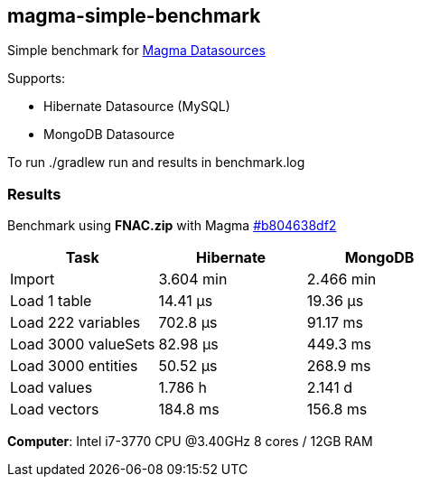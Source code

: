 == magma-simple-benchmark

Simple benchmark for https://github.com/obiba/magma[Magma Datasources]

Supports:

* Hibernate Datasource (MySQL)
* MongoDB Datasource

To run +./gradlew run+ and results in +benchmark.log+

=== Results

Benchmark using *FNAC.zip* with Magma https://github.com/obiba/magma/commit/b804638df2dddd6a4c775187170c6ffdc255ac76[#b804638df2]

[cols="3*", options="header"]
|===
|Task |Hibernate |MongoDB
|Import |3.604 min |2.466 min
|Load 1 table |14.41 μs |19.36 μs
|Load 222 variables |702.8 μs |91.17 ms
|Load 3000 valueSets |82.98 μs |449.3 ms
|Load 3000 entities |50.52 μs |268.9 ms
|Load values |1.786 h |2.141 d
|Load vectors |184.8 ms |156.8 ms
|===

*Computer*: Intel i7-3770 CPU @3.40GHz 8 cores / 12GB RAM